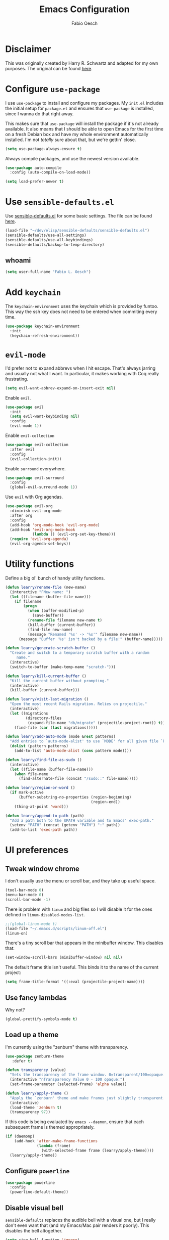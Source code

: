 #+TITLE: Emacs Configuration
#+AUTHOR: Fabio Oesch
#+OPTIONS: toc:nil num:nil

* Disclaimer

  This was originally created by Harry R. Schwartz and adapted for my own
  purposes. The original can be found [[https://github.com/hrs/dotfiles][here]].

* Configure =use-package=

  I use =use-package= to install and configure my packages. My =init.el=
  includes the initial setup for =package.el= and ensures that =use-package= is
  installed, since I wanna do that right away.

  This makes sure that =use-package= will install the package if it's not
  already available. It also means that I should be able to open Emacs for the
  first time on a fresh Debian box and have my whole environment automatically
  installed. I'm not /totally/ sure about that, but we're gettin' close.

  #+BEGIN_SRC emacs-lisp
    (setq use-package-always-ensure t)
  #+END_SRC

  Always compile packages, and use the newest version available.

  #+BEGIN_SRC emacs-lisp
    (use-package auto-compile
      :config (auto-compile-on-load-mode))

    (setq load-prefer-newer t)
  #+END_SRC

* Use =sensible-defaults.el=

  Use [[https://github.com/hrs/sensible-defaults.el][sensible-defaults.el]] for some basic settings. The file can be found [[file:~/dev/elisp/sensible-defaults/sensible-defaults.el][here]].

  #+BEGIN_SRC emacs-lisp
    (load-file "~/dev/elisp/sensible-defaults/sensible-defaults.el")
    (sensible-defaults/use-all-settings)
    (sensible-defaults/use-all-keybindings)
    (sensible-defaults/backup-to-temp-directory)
  #+END_SRC

** whoami

   #+BEGIN_SRC emacs-lisp
     (setq user-full-name "Fabio L. Oesch")
   #+END_SRC

* Add =keychain=

  The =keychain-environment= uses the keychain which is provided by funtoo. This
  way the ssh key does not need to be entered when commiting every time.

  #+BEGIN_SRC emacs-lisp
  (use-package keychain-environment
    :init
    (keychain-refresh-environment))
  #+END_SRC

* =evil-mode=

  I'd prefer not to expand abbrevs when I hit escape. That's always jarring and
  usually not what I want. In particular, it makes working with Coq really
  frustrating.

  #+BEGIN_SRC emacs-lisp
    (setq evil-want-abbrev-expand-on-insert-exit nil)
  #+END_SRC

  Enable =evil=.

  #+BEGIN_SRC emacs-lisp
    (use-package evil
      :init
      (setq evil-want-keybinding nil)
      :config
      (evil-mode 1))
  #+END_SRC

  Enable =evil-collection=

  #+BEGIN_SRC emacs-lisp
    (use-package evil-collection
      :after evil
      :config
      (evil-collection-init))
  #+END_SRC

  Enable =surround= everywhere.

  #+BEGIN_SRC emacs-lisp
    (use-package evil-surround
      :config
      (global-evil-surround-mode 1))
  #+END_SRC

  Use =evil= with Org agendas.

  #+BEGIN_SRC emacs-lisp
    (use-package evil-org
      :diminish evil-org-mode
      :after org
      :config
      (add-hook 'org-mode-hook 'evil-org-mode)
      (add-hook 'evil-org-mode-hook
                (lambda () (evil-org-set-key-theme)))
      (require 'evil-org-agenda)
      (evil-org-agenda-set-keys))
  #+END_SRC

* Utility functions

  Define a big ol' bunch of handy utility functions.

  #+BEGIN_SRC emacs-lisp
    (defun learry/rename-file (new-name)
      (interactive "FNew name: ")
      (let ((filename (buffer-file-name)))
        (if filename
            (progn
              (when (buffer-modified-p)
                (save-buffer))
              (rename-file filename new-name t)
              (kill-buffer (current-buffer))
              (find-file new-name)
              (message "Renamed '%s' -> '%s'" filename new-name))
          (message "Buffer '%s' isn't backed by a file!" (buffer-name)))))

    (defun learry/generate-scratch-buffer ()
      "Create and switch to a temporary scratch buffer with a random
         name."
      (interactive)
      (switch-to-buffer (make-temp-name "scratch-")))

    (defun learry/kill-current-buffer ()
      "Kill the current buffer without prompting."
      (interactive)
      (kill-buffer (current-buffer)))

    (defun learry/visit-last-migration ()
      "Open the most recent Rails migration. Relies on projectile."
      (interactive)
      (let ((migrations
             (directory-files
              (expand-file-name "db/migrate" (projectile-project-root)) t)))
        (find-file (car (last migrations)))))

    (defun learry/add-auto-mode (mode &rest patterns)
      "Add entries to `auto-mode-alist' to use `MODE' for all given file `PATTERNS'."
      (dolist (pattern patterns)
        (add-to-list 'auto-mode-alist (cons pattern mode))))

    (defun learry/find-file-as-sudo ()
      (interactive)
      (let ((file-name (buffer-file-name)))
        (when file-name
          (find-alternate-file (concat "/sudo::" file-name)))))

    (defun learry/region-or-word ()
      (if mark-active
          (buffer-substring-no-properties (region-beginning)
                                          (region-end))
        (thing-at-point 'word)))

    (defun learry/append-to-path (path)
      "Add a path both to the $PATH variable and to Emacs' exec-path."
      (setenv "PATH" (concat (getenv "PATH") ":" path))
      (add-to-list 'exec-path path))
  #+END_SRC

* UI preferences
** Tweak window chrome

   I don't usually use the menu or scroll bar, and they take up useful space.

   #+BEGIN_SRC emacs-lisp
     (tool-bar-mode 0)
     (menu-bar-mode 0)
     (scroll-bar-mode -1)
   #+END_SRC

   There is problem with =linum= and big files so I will disable it for the ones defined in
   =linum-disabled-modes-list=.

   #+BEGIN_SRC emacs-lisp
     ;;(global-linum-mode t)
     (load-file "~/.emacs.d/scripts/linum-off.el")
     (linum-on)
   #+END_SRC

   There's a tiny scroll bar that appears in the minibuffer window. This disables
   that:

   #+BEGIN_SRC emacs-lisp
     (set-window-scroll-bars (minibuffer-window) nil nil)
   #+END_SRC

   The default frame title isn't useful. This binds it to the name of the current
   project:

   #+BEGIN_SRC emacs-lisp
     (setq frame-title-format '((:eval (projectile-project-name))))
   #+END_SRC

** Use fancy lambdas

   Why not?

   #+BEGIN_SRC emacs-lisp
     (global-prettify-symbols-mode t)
   #+END_SRC

** Load up a theme

   I'm currently using the "zenburn" theme with transparency.

   #+BEGIN_SRC emacs-lisp
     (use-package zenburn-theme
        :defer t)

     (defun transparency (value)
       "Sets the transparency of the frame window. 0=transparent/100=opaque."
       (interactive "nTransparency Value 0 - 100 opaque:")
       (set-frame-parameter (selected-frame) 'alpha value))

     (defun learry/apply-theme ()
       "Apply the `zenburn' theme and make frames just slightly transparent."
       (interactive)
       (load-theme 'zenburn t)
       (transparency 97))
   #+END_SRC

   If this code is being evaluated by =emacs --daemon=, ensure that each subsequent
   frame is themed appropriately.

   #+BEGIN_SRC emacs-lisp
     (if (daemonp)
         (add-hook 'after-make-frame-functions
                   (lambda (frame)
                     (with-selected-frame frame (learry/apply-theme))))
       (learry/apply-theme))
   #+END_SRC

** Configure =powerline=

   #+BEGIN_SRC emacs-lisp
     (use-package powerline
       :config
       (powerline-default-theme))
   #+end_SRC

** Disable visual bell

   =sensible-defaults= replaces the audible bell with a visual one, but I really
   don't even want that (and my Emacs/Mac pair renders it poorly). This disables
   the bell altogether.

   #+BEGIN_SRC emacs-lisp
     (setq ring-bell-function 'ignore)
   #+END_SRC

** Scroll conservatively

   When point goes outside the window, Emacs usually recenters the buffer point.
   I'm not crazy about that. This changes scrolling behavior to only scroll as far
   as point goes.

   #+BEGIN_SRC emacs-lisp
     (setq scroll-conservatively 100)
   #+END_SRC

** Set default font and configure font resizing

   I'm partial to Inconsolata.

   The standard =text-scale-= functions just resize the text in the current buffer;
   I'd generally like to resize the text in /every/ buffer, and I usually want to
   change the size of the modeline, too (this is especially helpful when
   presenting). These functions and bindings let me resize everything all together!

   Note that this overrides the default font-related keybindings from
   =sensible-defaults=.

   #+BEGIN_SRC emacs-lisp
     (setq learry/default-font "Inconsolata for Powerline")
     (setq learry/default-font-size 12)
     (setq learry/current-font-size learry/default-font-size)

     (setq learry/font-change-increment 1.1)

     (defun learry/font-code ()
       "Return a string representing the current font (like \"Inconsolata-14\")."
       (concat learry/default-font "-" (number-to-string learry/current-font-size)))

     (defun learry/set-font-size ()
       "Set the font to `learry/default-font' at `learry/current-font-size'.
     Set that for the current frame, and also make it the default for
     other, future frames."
       (let ((font-code (learry/font-code)))
         (add-to-list 'default-frame-alist (cons 'font font-code))
         (set-frame-font font-code)))

     (defun learry/reset-font-size ()
       "Change font size back to `learry/default-font-size'."
       (interactive)
       (setq learry/current-font-size learry/default-font-size)
       (learry/set-font-size))

     (defun learry/increase-font-size ()
       "Increase current font size by a factor of `learry/font-change-increment'."
       (interactive)
       (setq learry/current-font-size
             (ceiling (* learry/current-font-size learry/font-change-increment)))
       (learry/set-font-size))

     (defun learry/decrease-font-size ()
       "Decrease current font size by a factor of `learry/font-change-increment', down to a minimum size of 1."
       (interactive)
       (setq learry/current-font-size
             (max 1
                  (floor (/ learry/current-font-size learry/font-change-increment))))
       (learry/set-font-size))

     (define-key global-map (kbd "C-)") 'learry/reset-font-size)
     (define-key global-map (kbd "C-+") 'learry/increase-font-size)
     (define-key global-map (kbd "C--") 'learry/decrease-font-size)

     (learry/reset-font-size)
   #+END_SRC

** Highlight the current line

   =global-hl-line-mode= softly highlights the background color of the line
   containing point. It makes it a bit easier to find point, and it's useful when
   pairing or presenting code.

   #+BEGIN_SRC emacs-lisp
     (global-hl-line-mode)
   #+END_SRC

** Diminish unnecessary modes

   #+BEGIN_SRC emacs-lisp
     (use-package diminish)
   #+END_SRC

   Highlight uncommitted changes

   Use the =diff-hl= package to highlight changed-and-uncommitted lines when
   programming.

   #+BEGIN_SRC emacs-lisp
     (use-package diff-hl
       :config
       (add-hook 'prog-mode-hook 'turn-on-diff-hl-mode)
       (add-hook 'vc-dir-mode-hook 'turn-on-diff-hl-mode))
   #+END_SRC

** Setup splash screen

   The default splash screen is not very useful so it is replaced.

   #+BEGIN_SRC emacs-lisp
     (use-package dashboard
       :ensure t
       :config
       (dashboard-setup-startup-hook))
   #+END_SRC

* Project management

  I use a few packages in virtually every programming or writing environment to
  manage the project, handle auto-completion, search for terms, and deal with
  version control. That's all in here.

** =ag=

   Set up =ag= for displaying search results.

   #+BEGIN_SRC emacs-lisp
     (use-package ag)
   #+END_SRC

** =company=
   Use =company-mode= everywhere.

   #+BEGIN_SRC emacs-lisp
     (use-package company
       :defer t
       :init (global-company-mode)
       :diminish company-mode)
     (add-hook 'after-init-hook 'global-company-mode)
   #+END_SRC

   Set default backends for company

   #+BEGIN_SRC emacs-lisp
     (setq company-backends
           '((company-files          ; files & directory
              company-keywords       ; keywords
              company-capf           ; `completion-at-point-functions'
              company-yasnippet
              )
             (company-abbrev company-dabbrev)
             ))
   #+END_SRC

   Use =M-/= for completion.

   #+BEGIN_SRC emacs-lisp
     (global-set-key (kbd "M-/") 'company-complete-common)
   #+END_SRC

** =dump-jump=

   The =dumb-jump= package works well enough in a [[https://github.com/jacktasia/dumb-jump#supported-languages][ton of environments]], and it
   doesn't require any additional setup. I've bound its most useful command to
   =M-.=.

   #+BEGIN_SRC emacs-lisp
     (use-package dumb-jump
       :config
       (define-key evil-normal-state-map (kbd "M-.") 'dumb-jump-go)
       (setq dumb-jump-selector 'ivy))
   #+END_SRC

** =flycheck=

   #+BEGIN_SRC emacs-lisp
     (use-package flycheck
       :diminish flycheck-mode)
   #+END_SRC

Add =flycheck= help to write better English. The website can be found [[https://www.macs.hw.ac.uk/~rs46/posts/2018-12-29-textlint-flycheck.html][here]].
The steps are as follows:
  1. Install npx
  #+BEGIN_SRC bash :eval no
   sudo npm install -g npx
  #+END_SRC
  2. Install the rest of the =npm= dependencies
  #+BEGIN_SRC bash :eval no
    npm install textlint write-good textlint-plugin-latex textlint-rule-write-good
    textlint-rule-no-start-duplicated-conjunction textlint-rule-max-comma
    textlint-rule-terminology textlint-rule-period-in-list-item
    textlint-rule-unexpanded-acronym textlint-rule-abbr-within-parentheses
    textlint-rule-alex textlint-rule-common-misspellings
    textlint-rule-en-max-word-count textlint-rule-diacritics
    textlint-rule-stop-words
  #+END_SRC
  3. Test if it works, create a file with a mistake
  #+BEGIN_SRC bash
    echo "Mistakes were made" > file.txt
  #+END_SRC
  4. With the following command a warning should be output
  #+BEGIN_SRC bash
    npx textlint --rule write-good --rule no-start-duplicated-conjunction --rule
    max-comma --rule terminology --rule period-in-list-item --rule
    period-in-list-item --rule unexpanded-acronym --rule abbr-within-parentheses
    --rule alex --rule common-misspellings --rule en-max-word-count --rule
    diacritics --rule stop-words file.txt
  #+END_SRC
  5. Then the below code can be inserted in =.emacs.d= config file and if
     =flycheck= has to be installed though.

I should be able to add rules to it. The config path is not correct so far but
because no textlintrc is even available this should not be such a problem. For
more info go [[https://github.com/textlint/textlint][here]].

   #+BEGIN_SRC emacs-lisp
    (flycheck-define-checker textlint
    "A linter for textlint."
    :command ("npx" "textlint"
                "--config" "/home/rob/.emacs.d/.textlintrc"
                "--format" "unix"
                "--rule" "write-good"
                "--rule" "no-start-duplicated-conjunction"
                "--rule" "max-comma"
                "--rule" "terminology"
                "--rule" "period-in-list-item"
                "--rule" "abbr-within-parentheses"
                "--rule" "alex"
                "--rule" "common-misspellings"
                "--rule" "en-max-word-count"
                "--rule" "diacritics"
                "--rule" "stop-words"
                "--plugin"
                (eval
                (if (derived-mode-p 'tex-mode)
                    "latex"
                "@textlint/text"))
                source-inplace)
    :error-patterns
    ((warning line-start (file-name) ":" line ":" column ": "
                (message (one-or-more not-newline)
                        (zero-or-more "\n" (any " ") (one-or-more not-newline)))
                line-end))
    :modes (text-mode latex-mode org-mode markdown-mode))
    (add-to-list 'flycheck-checkers 'textlint)
   #+END_SRC

** =magit=

   I use =magit= to handle version control. It's lovely, but I tweak a few things:

   - I bring up the status menu with =C-x g=.
   - Use =evil= keybindings with =magit=.
   - The default behavior of =magit= is to ask before pushing. I haven't had any
     problems with accidentally pushing, so I'd rather not confirm that every time.
   - Per [[http://tbaggery.com/2008/04/19/a-note-about-git-commit-messages.html][tpope's suggestions]], highlight commit text in the summary line that goes
     beyond 50 characters.
   - On the command line I'll generally push a new branch with a plain old =git
     push=, which automatically creates a tracking branch on (usually) =origin=.
     Magit, by default, wants me to manually specify an upstream branch. This binds
     =P P= to =magit-push-implicitly=, which is just a wrapper around =git push
     -v=. Convenient!
   - I'd like to start in the insert state when writing a commit message.

   #+BEGIN_SRC emacs-lisp
     (use-package magit
       :bind
       ("C-x g" . magit-status)
       :config
       (use-package with-editor)
       (use-package evil-magit)
       (setq magit-push-always-verify nil)
       (setq git-commit-summary-max-length 50))
   #+END_SRC

   I've been playing around with the newly-released =forge= for managing GitHub PRs
   and issues. Seems slick so far.

   #+BEGIN_SRC emacs-lisp
     ;;  (use-package ghub)
     ;;  (use-package forge)
   #+END_SRC

** =projectile=

   Projectile's default binding of =projectile-ag= to =C-c p s s= is clunky enough
   that I rarely use it (and forget it when I need it). This binds it to the
   easier-to-type =C-c v= to useful searches.

   Bind =C-p= to fuzzy-finding files in the current project. We also need to
   explicitly set that in a few other modes.

   I use =ivy= as my completion system.

   When I visit a project with =projectile-switch-project=, the default action is
   to search for a file in that project. I'd rather just open up the top-level
   directory of the project in =dired= and find (or create) new files from there.

   I'd like to /always/ be able to recursively fuzzy-search for files, not just
   when I'm in a Projectile-defined project. I use the current directory as a
   project root (if I'm not in a "real" project).

   #+BEGIN_SRC emacs-lisp
     (use-package projectile
       :diminish projectile-mode
       :bind
       ("C-c v" . 'projectile-ag)

       :config
       (define-key evil-normal-state-map (kbd "C-p") 'projectile-find-file)
       (evil-define-key 'motion ag-mode-map (kbd "C-p") 'projectile-find-file)
       (evil-define-key 'motion rspec-mode-map (kbd "C-p") 'projectile-find-file)

       (setq projectile-completion-system 'ivy)
       (setq projectile-switch-project-action 'projectile-dired)
       (setq projectile-require-project-root nil))
   #+END_SRC

** =undo-tree=

   I like tree-based undo management. I only rarely need it, but when I do, oh boy.

   #+BEGIN_SRC emacs-lisp
     (use-package undo-tree
       :diminish undo-tree-mode)
   #+END_SRC

* Programming environments

  I like shallow indentation, but tabs are displayed as 8 characters by default.
  This reduces that.

  #+BEGIN_SRC emacs-lisp
    (setq-default tab-width 2)
  #+END_SRC

  Treating terms in CamelCase symbols as separate words makes editing a little
  easier for me, so I like to use =subword-mode= everywhere.

  #+BEGIN_SRC emacs-lisp
    (use-package subword
      :diminish subword-mode
      :config (global-subword-mode 1))
  #+END_SRC

  Compilation output goes to the =*compilation*= buffer. I rarely have that window
  selected, so the compilation output disappears past the bottom of the window.
  This automatically scrolls the compilation window so I can always see the
  output.

  #+BEGIN_SRC emacs-lisp
    ;;  (setq compilation-scroll-output t)
  #+END_SRC

** Coq

   I use =company-coq-mode=, which really helps make Proof General a more useful IDE.

   #+BEGIN_SRC emacs-lisp
     (use-package company-coq
       :defer t)
   #+END_SRC

   I bind the right and left arrow keys to evaluating and retracting the next and
   previous statements. This is more convenient than the default bindings of =C-c
   C-n= and =C-c C-u=.

   I also like to disable =abbrev-mode=; it has a ton of abbreviations for Coq, but
   they've always been unpleasant surprises for me.

   #+BEGIN_SRC emacs-lisp
     (add-hook 'coq-mode-hook
               (lambda ()
                 (company-coq-mode)
                 (evil-define-key 'normal coq-mode-map (kbd "<down>") 'proof-assert-next-command-interactive)
                 (evil-define-key 'normal coq-mode-map (kbd "<up>") 'proof-undo-last-successful-command)
                 (evil-define-key 'normal coq-mode-map (kbd "<return>") 'company-coq-proof-goto-point)
                 (abbrev-mode 0)))
   #+END_SRC

   The default Proof General layout stacks the code, goal, and response buffers on
   top of each other. I like to keep my code on one side and my goal and response
   buffers on the other.

   #+BEGIN_SRC emacs-lisp
     (setq proof-three-window-mode-policy 'hybrid)
   #+END_SRC

   Don't move point when asserting and undoing proof commands.

   #+BEGIN_SRC emacs-lisp
     (setq proof-follow-mode 'ignore)
   #+END_SRC

   The Proof General splash screen's pretty cute, but I don't need to see it every
   time.

   #+BEGIN_SRC emacs-lisp
     (setq proof-splash-enable nil)
   #+END_SRC

   Proof General usually evaluates each comment individually. In literate programs,
   this can result in evaluating a /ton/ of comments. This evaluates a series of
   consecutive comments as a single comment.

   #+BEGIN_SRC emacs-lisp
     (setq proof-script-fly-past-comments t)
   #+END_SRC

** CSS, Sass and Less

   Indent by 2 spaces.

   #+BEGIN_SRC emacs-lisp
     (use-package css-mode
       :config
       (setq css-indent-offset 2))
   #+END_SRC

   Don't compile the current SCSS file every time I save.

   #+BEGIN_SRC emacs-lisp
     (use-package scss-mode
       :config
       (setq scss-compile-at-save nil))
   #+END_SRC

   Install Less.

   #+BEGIN_SRC emacs-lisp
     (use-package less-css-mode)
   #+END_SRC

** Golang

   Install =go-mode= and related packages:

   #+BEGIN_SRC emacs-lisp
     (use-package go-mode)
     (use-package go-errcheck)
     (use-package company-go)
     (use-package go-eldoc)
   #+END_SRC

   Define my =$GOPATH= and tell Emacs where to find the Go binaries.

   #+BEGIN_SRC emacs-lisp
     (setenv "GOPATH" "/home/olearry/dev/Go")
     (learry/append-to-path (concat (getenv "GOPATH") "/bin"))
   #+END_SRC

   Run =goimports= on every file when saving, which formats the file and
   automatically updates the list of imports. This requires that the =goimports=
   binary be installed.

   #+BEGIN_SRC emacs-lisp
     (setq gofmt-command "goimports")
     (add-hook 'before-save-hook 'gofmt-before-save)
   #+END_SRC

   When I open a Go file,

   - Start up =company-mode= with the Go backend. This requires that the =gocode=
     binary is installed,
   - Redefine the default =compile= command to something Go-specific, and
   - Enable =flycheck=.

   #+BEGIN_SRC emacs-lisp
     (add-hook 'go-mode-hook
               (lambda ()
                 (company-mode)
                 (go-eldoc-setup)
                 (set (make-local-variable 'company-backends) '(company-go))
                 (if (not (string-match "go" compile-command))
                     (set (make-local-variable 'compile-command)
                          "go build -v && go test -v && go vet"))
                 (flycheck-mode)))
   #+END_SRC


** Haml and Slim

   Install the Haml and Slim packages.

   #+BEGIN_SRC emacs-lisp
     (use-package haml-mode)
     (use-package slim-mode)
   #+END_SRC

   If I'm editing Haml or Slim templates I'm probably in a Rails project. In that
   case, I'd like to still be able to run my tests from the appropriate buffers.

   #+BEGIN_SRC emacs-lisp
     (add-hook 'slim-mode-hook 'rspec-mode)
     (add-hook 'haml-mode-hook 'rspec-mode)
   #+END_SRC

** Haskell

   Install the =haskell-mode=

   #+BEGIN_SRC emacs-lisp
     (use-package haskell-mode
       :diminish haskell-doc-mode
       :diminish haskell-indent-mode
       :bind (:map haskell-mode-map
                   ("M-g i" . haskell-navigate-imports)
                   ("M-g M-i" . haskell-navigate-imports)))
   #+END_SRC

   Company for ghc

   #+BEGIN_SRC emacs-lisp
     (use-package company-ghc
       :after company
       :config (add-to-list 'company-backends 'company-ghc))
   #+END_SRC

   Random snippet I copied from [[https://github.com/cydparser/demo-emacs-haskell][cydparser]].

   #+BEGIN_SRC emacs-lisp
     (use-package haskell-snippets
       :defer t)

     (use-package hlint-refactor
       :defer t
       :diminish ""
       :init (add-hook 'haskell-mode-hook #'hlint-refactor-mode))

     (use-package intero
     :defer t
     :diminish " λ"
     :bind (:map intero-mode-map
                 ("M-." . init-intero-goto-definition))
     :init
     (progn
       (defun init-intero ()
         "Enable Intero unless visiting a cached dependency."
         (if (and buffer-file-name
                  (string-match ".+/\\.\\(stack\\|stack-work\\)/.+" buffer-file-name))
             (progn
               (eldoc-mode -1)
               (flycheck-mode -1))
           (intero-mode)
           (set (make-local-variable 'projectile-tags-command) "codex update")))

       (add-hook 'haskell-mode-hook #'init-intero))
     :config
     (progn
       (defun init-intero-goto-definition ()
         "Jump to the definition of the thing at point using Intero or etags."
         (interactive)
         (or (intero-goto-definition)
             (find-tag (find-tag-default))))

       (flycheck-add-next-checker 'intero '(warning . haskell-hlint))))
   #+END_SRC

   Install =ghc-mod= but it needs to be loaded after =haskell-mode=. Doesn't
   work at the moment because =ghc-mod= is not compatible with the current =ghc= version.

   #+BEGIN_SRC emacs-lisp
     ;(use-package ghc
     ;  :config
     ;  (autoload 'ghc-init "ghc" nil t)
     ;  (autoload 'ghc-debug "ghc" nil t))
   #+END_SRC

     Enable =haskell-doc-mode=, which displays the type signature of a function, and
     use smart indentation.

   #+BEGIN_SRC emacs-lisp
       (add-hook 'haskell-mode-hook
                 (lambda ()
                   (haskell-doc-mode)
                   (turn-on-haskell-indent)
                   (ghc-init)))
   #+END_SRC

   #+BEGIN_SRC emacs-lisp
     (learry/append-to-path "~/.cabal/bin")
   #+END_SRC

** Javascript and CoffeeScript

   Install =coffee-mode= from editing CoffeeScript code.

   #+BEGIN_SRC emacs-lisp
     (use-package coffee-mode)
   #+END_SRC

   Indent everything by 2 spaces.

   #+BEGIN_SRC emacs-lisp
     (setq js-indent-level 2)

     (add-hook 'coffee-mode-hook
               (lambda ()
                 (yas-minor-mode 1)
                 (setq coffee-tab-width 2)))
   #+END_SRC

** LaTeX

   Making sure that the LaTeX is installed and makes sure that auctex is there as well. There's a bind with F12 to correct
   the last word that is not correctly spelled.

   #+BEGIN_SRC emacs-lisp
     (use-package tex
       :defer t
       :ensure auctex
       :bind
       ([f12] . flyspell-auto-correct-previous-word))
   #+END_SRC

   Add flyspell mode to latex and reftex

   #+BEGIN_SRC emacs-lisp
     (setq-default TeX-master nil)
     (add-hook 'LaTeX-mode-hook 'flyspell-mode)
     (add-hook 'LaTeX-mode-hook 'turn-on-reftex)
     (setq reftex-plug-into-AUCTeX t)
   #+END_SRC

   Automatically parse the file after loading it as well as save it automatically.

   #+BEGIN_SRC emacs-lisp
     (setq TeX-auto-save t)
     (setq TeX-parse-self t)
   #+END_SRC

   Always use =pdflatex= when compiling LaTeX documents. I don't really have any
   use for DVIs.

   #+BEGIN_SRC emacs-lisp
     (setq TeX-PDF-mode t)
   #+END_SRC

   Open compiled PDFs in =evince= instead of in the editor.

   #+BEGIN_SRC emacs-lisp
     (add-hook 'org-mode-hook
               '(lambda ()
                  (delete '("\\.pdf\\'" . default) org-file-apps)
                  (add-to-list 'org-file-apps '("\\.pdf\\'" . "evince %s"))))
   #+END_SRC

   Enable a minor mode for dealing with math (it adds a few useful keybindings),
   and always treat the current file as the "main" file. That's intentional, since
   I'm usually actually in an org document.

   #+BEGIN_SRC emacs-lisp
     (add-hook 'LaTeX-mode-hook
               (lambda ()
                 (LaTeX-math-mode)
                 (setq TeX-master t)))
   #+END_SRC

** Lisps

   I like to use =paredit= in Lisp modes to balance parentheses (and more!).

   #+BEGIN_SRC emacs-lisp
     (use-package paredit
       :diminish "π")
   #+END_SRC

   =rainbow-delimiters= is convenient for coloring matching parentheses.

   #+BEGIN_SRC emacs-lisp
     (use-package rainbow-delimiters)
   #+END_SRC

   All the lisps have some shared features, so we want to do the same things for
   all of them. That includes using =paredit=, =rainbow-delimiters=, and
   highlighting the whole expression when point is on a parenthesis.

   #+BEGIN_SRC emacs-lisp
     (setq lispy-mode-hooks
           '(clojure-mode-hook
             emacs-lisp-mode-hook
             lisp-mode-hook
             scheme-mode-hook))

     (dolist (hook lispy-mode-hooks)
       (add-hook hook (lambda ()
                        (setq show-paren-style 'expression)
                        (paredit-mode)
                        (rainbow-delimiters-mode))))
   #+END_SRC

   If I'm writing in Emacs lisp I'd like to use =eldoc-mode= to display
   documentation.

   #+BEGIN_SRC emacs-lisp
     (use-package eldoc
       :diminish eldoc-mode
       :config
       (add-hook 'emacs-lisp-mode-hook 'eldoc-mode))
   #+END_SRC

   I also like using =flycheck-package= to ensure that my Elisp packages are
   correctly formatted.

   #+BEGIN_SRC emacs-lisp
     (use-package flycheck-package)

     (eval-after-load 'flycheck
       '(flycheck-package-setup))
   #+END_SRC

** Python

   #+BEGIN_SRC emacs-lisp
     (use-package python-mode
       :diminish (python-mode . "Py"))
   #+END_SRC

   Add =~/.local/bin= to load path. That's where =virtualenv= is installed, and
   we'll need that for =jedi=.

   #+BEGIN_SRC emacs-lisp
     (learry/append-to-path "~/.local/bin")
   #+END_SRC

   Enable =elpy=. This provides automatic indentation, auto-completion, syntax
   checking, etc.

   #+BEGIN_SRC emacs-lisp
     (use-package elpy)
     (elpy-enable)
   #+END_SRC

   Use =flycheck= for syntax checking:

   #+BEGIN_SRC emacs-lisp
     (add-hook 'elpy-mode-hook 'flycheck-mode)
   #+END_SRC

   Format code according to PEP8 on save:

   #+BEGIN_SRC emacs-lisp
     (use-package py-autopep8)
     (require 'py-autopep8)
     (add-hook 'elpy-mode-hook 'py-autopep8-enable-on-save)
   #+END_SRC

   Configure Jedi along with the associated =company= mode:

   #+BEGIN_SRC emacs-lisp
     (use-package company-jedi)
     (add-to-list 'company-backends 'company-jedi)

     (add-hook 'python-mode-hook 'jedi:setup)
     (setq jedi:complete-on-dot t)
   #+END_SRC

** Ruby and RSpec

   I use =chruby= to switch between versions of Ruby. This sets a default version
   to use within Emacs (for things like =xmp= or =rspec=).

   #+BEGIN_SRC emacs-lisp
     (setq learry/ruby-version "2.5.3")

     (use-package chruby
       :config
       (chruby learry/ruby-version))
   #+END_SRC

   Ruby executables are installed in =~/.gem/ruby/<version>/bin=. This ensures that
   that's included in the path. In particular, we want that directory to be
   included because it contains the =xmpfilter= executable, which is used below.

   #+BEGIN_SRC emacs-lisp
     (learry/append-to-path (format "~/.gem/ruby/%s/bin" learry/ruby-version))
   #+END_SRC

   Running tests from within Emacs is awfully convenient.

   #+BEGIN_SRC emacs-lisp
     ;;  (use-package rspec-mode)
   #+END_SRC

   =rcodetools= provides =xmp=, which lets me evaluate a Ruby buffer and display
   the results in "magic" (=# =>=) comments.

   I disable warnings when running code through =xmp= because I disagree with a few
   of them (complaining about private =attr_reader=, especially) and they gunk up
   my buffer.

   #+BEGIN_SRC emacs-lisp
     ;;  (setq xmpfilter-command-name
     ;;        "ruby -S xmpfilter --no-warnings --dev --fork --detect-rbtest")
     ;;  (require 'rcodetools)
   #+END_SRC

   I like running Rubocop through Flycheck, but it also invokes Reek, which I've
   found to be more of a nuisance than a help. This disables the =ruby-reek=
   checker:

   #+BEGIN_SRC emacs-lisp
     ;;  (setq-default flycheck-disabled-checkers '(ruby-reek))
   #+END_SRC

   When assigning the result of a conditional, I like to align the expression to
   match the beginning of the statement instead of indenting it all the way to the
   =if=.

   #+BEGIN_SRC emacs-lisp
     ;;  (setq ruby-align-to-stmt-keywords '(def if))
   #+END_SRC

   Ruby method comments are often formatted with Yard.

   #+BEGIN_SRC emacs-lisp
     (use-package yard-mode
       :diminish yard-mode)
   #+END_SRC

   Insert =end= keywords automatically when I start to define a method, class,
   module, or block.

   #+BEGIN_SRC emacs-lisp
     (use-package ruby-end
       :diminish ruby-end-mode)
   #+END_SRC

   Install and enable =projectile-rails= mode in all Rail-related buffers.

   #+BEGIN_SRC emacs-lisp
     (use-package projectile-rails
       :config
       (projectile-rails-global-mode))
   #+END_SRC

   There are a bunch of things I'd like to do when I open a Ruby buffer:

   - I don't want to insert an encoding comment.
   - I want to enable =yas=, =rspec=, =yard=, =flycheck=, and =projectile-rails=.
   - I'd like my RSpec tests to be run in a random order, and I'd like the output
     to be colored.
   - Chruby should automatically determine the correct version for me.
   - =C-c C-c= should run =xmp=, to do that nifty "eval into comments" trick.

   #+BEGIN_SRC emacs-lisp
     (add-hook 'ruby-mode-hook
               (lambda ()
                 (setq ruby-insert-encoding-magic-comment nil)
                 (yas-minor-mode)
                 (rspec-mode)
                 (yard-mode)
                 (flycheck-mode)
                 (local-set-key "\r" 'newline-and-indent)
                 (setq rspec-command-options "--color --order random")
                 (chruby-use-corresponding)
                 (define-key ruby-mode-map (kbd "C-c C-c") 'xmp)))
   #+END_SRC

   I associate =ruby-mode= with Gemfiles, gemspecs, Rakefiles, and Vagrantfiles.

   #+BEGIN_SRC emacs-lisp
     (learry/add-auto-mode
      'ruby-mode
      "\\Gemfile$"
      "\\.rake$"
      "\\.gemspec$"
      "\\Guardfile$"
      "\\Rakefile$"
      "\\Vagrantfile$"
      "\\Vagrantfile.local$")
   #+END_SRC

   When running RSpec tests I'd like to scroll to the first error.

   #+BEGIN_SRC emacs-lisp
     (add-hook 'rspec-compilation-mode-hook
               (lambda ()
                 (make-local-variable 'compilation-scroll-output)
                 (setq compilation-scroll-output 'first-error)))
   #+END_SRC

** =sh=

   Indent with 2 spaces.

   #+BEGIN_SRC emacs-lisp
     (add-hook 'sh-mode-hook
               (lambda ()
                 (setq sh-basic-offset 2
                       sh-indentation 2)))
   #+END_SRC

** Scala

   Ensure that =scala-mode= and =sbt-mode= are installed.

   #+BEGIN_SRC emacs-lisp
     (use-package scala-mode
       :interpreter
       ("scala" . scala-mode))
     (use-package sbt-mode)
   #+END_SRC

   Don't show the startup message with launching ENSIME:

   #+BEGIN_SRC emacs-lisp
     (setq ensime-startup-notification nil)
   #+END_SRC

   Bind a few keys to common operations:

   #+BEGIN_SRC emacs-lisp
     (evil-define-key 'normal ensime-mode-map (kbd "C-t") 'ensime-type-at-point)
     (evil-define-key 'normal ensime-mode-map (kbd "M-.") 'ensime-edit-definition)
   #+END_SRC

** =web-mode=

   #+BEGIN_SRC emacs-lisp
     (use-package web-mode)
   #+END_SRC

   If I'm in =web-mode=, I'd like to:

   - Color color-related words with =rainbow-mode=.
   - Still be able to run RSpec tests from =web-mode= buffers.
   - Indent everything with 2 spaces.

   #+BEGIN_SRC emacs-lisp
     (add-hook 'web-mode-hook
               (lambda ()
                 (rainbow-mode)
                 (rspec-mode)
                 (setq web-mode-markup-indent-offset 2)))
   #+END_SRC

   Use =web-mode= with embedded Ruby files, regular HTML, and PHP.

   #+BEGIN_SRC emacs-lisp
     (learry/add-auto-mode
      'web-mode
      "\\.erb$"
      "\\.html$"
      "\\.php$"
      "\\.rhtml$")
   #+END_SRC

** YAML

   #+BEGIN_SRC emacs-lisp
     (use-package yaml-mode)
   #+END_SRC

   If I'm editing YAML I'm usually in a Rails project. I'd like to be able to run
   the tests from any buffer.

   #+BEGIN_SRC emacs-lisp
     (add-hook 'yaml-mode-hook 'rspec-mode)
   #+END_SRC

** Terminal

   I use =multi-term= to manage my shell sessions. It's bound to =C-c t=.

   #+BEGIN_SRC emacs-lisp
     (use-package multi-term)
     (global-set-key (kbd "C-c t") 'multi-term)
   #+END_SRC

   Use a login shell:

   #+BEGIN_SRC emacs-lisp
     (setq multi-term-program-switches "--login")
   #+END_SRC

   I'd rather not use Evil in the terminal. It's not especially useful (I don't use
   vi bindings in xterm) and it shadows useful keybindings (=C-d= for EOF, for
   example).

   #+BEGIN_SRC emacs-lisp
     (evil-set-initial-state 'term-mode 'emacs)
   #+END_SRC

   I add a bunch of hooks to =term-mode=:

   - I'd like links (URLs, etc) to be clickable.
   - Yanking in =term-mode= doesn't quite work. The text from the paste appears in
     the buffer but isn't sent to the shell process. This correctly binds =C-y= and
     middle-click to yank the way we'd expect.
   - I bind =M-o= to quickly change windows. I'd like that in terminals, too.
   - I don't want to perform =yasnippet= expansion when tab-completing.

   #+BEGIN_SRC emacs-lisp
     (defun learry/term-paste (&optional string)
       (interactive)
       (process-send-string
        (get-buffer-process (current-buffer))
        (if string string (current-kill 0))))

     (add-hook 'term-mode-hook
               (lambda ()
                 (goto-address-mode)
                 (define-key term-raw-map (kbd "C-y") 'learry/term-paste)
                 (define-key term-raw-map (kbd "<mouse-2>") 'learry/term-paste)
                 (define-key term-raw-map (kbd "M-o") 'other-window)
                 (setq yas-dont-activate t)))
   #+END_SRC

* Publishing and task management with Org-mode

  #+BEGIN_SRC emacs-lisp
  (use-package org
    :diminish org-indent-mode)
#+END_SRC

** Display preferences

I like to see an outline of pretty bullets instead of a list of asterisks.

#+BEGIN_SRC emacs-lisp
  (use-package org-bullets
    :init
    (add-hook 'org-mode-hook 'org-bullets-mode))
#+END_SRC

I like seeing a little downward-pointing arrow instead of the usual ellipsis
(=...=) that org displays when there's stuff under a header.

#+BEGIN_SRC emacs-lisp
  (setq org-ellipsis "⤵")
#+END_SRC

Use syntax highlighting in source blocks while editing.

#+BEGIN_SRC emacs-lisp
  (setq org-src-fontify-natively t)
#+END_SRC

Make TAB act as if it were issued in a buffer of the language's major mode.

#+BEGIN_SRC emacs-lisp
  (setq org-src-tab-acts-natively t)
#+END_SRC

When editing a code snippet, use the current window rather than popping open a
new one (which shows the same information).

#+BEGIN_SRC emacs-lisp
  (setq org-src-window-setup 'current-window)
#+END_SRC

Quickly insert a block of elisp:

#+BEGIN_SRC emacs-lisp
  (add-to-list 'org-structure-template-alist
               '("el" "#+BEGIN_SRC emacs-lisp\n?\n#+END_SRC"))
#+END_SRC

** Task and org-capture management

For autocomplete with company we have to add =pcomplete-completion-at-point= to =completion-at-point-functions=

#+BEGIN_SRC emacs-lisp
  (defun add-completion-to-org-hook ()
    (add-hook 'completion-at-point-functions 'pcomplete-completions-at-point nil t))
  (add-hook 'org-mode-hook #'add-completion-to-org-hook)
#+END_SRC

Store my org files in =~/Documents/Dropbox/org=, maintain an inbox in Dropbox, define
the location of an index file (my main todo list), and archive finished tasks in
=~/Documents/Dropbox/org/archive.org=.

#+BEGIN_SRC emacs-lisp
  (setq org-directory "~/Documents/Dropbox/org")

  (defun org-file-path (filename)
    "Return the absolute address of an org file, given its relative name."
    (concat (file-name-as-directory org-directory) filename))

  (setq org-inbox-file "~/Documents/Dropbox/org/inbox.org")
  (setq org-index-file (org-file-path "index.org"))
  (setq org-archive-location
        (concat (org-file-path "archive.org") "::* From %s"))
#+END_SRC

I use [[http://agiletortoise.com/drafts/][Drafts]] to create new tasks, format them according to a template, and
append them to an "inbox.org" file in my Dropbox. This function lets me import
them easily from that inbox file to my index.

#+BEGIN_SRC emacs-lisp
  (defun learry/copy-tasks-from-inbox ()
    (when (file-exists-p org-inbox-file)
      (save-excursion
        (find-file org-index-file)
        (goto-char (point-max))
        (insert-file-contents org-inbox-file)
        (delete-file org-inbox-file))))
#+END_SRC

I store all my todos in =~/Documents/Dropbox/org/index.org=, so I'd like to derive my
agenda from there.

#+BEGIN_SRC emacs-lisp
  (setq org-agenda-files (list org-index-file))
#+END_SRC

Hitting =C-c C-x C-s= will mark a todo as done and move it to an appropriate
place in the archive.

#+BEGIN_SRC emacs-lisp
  (defun learry/mark-done-and-archive ()
    "Mark the state of an org-mode item as DONE and archive it."
    (interactive)
    (org-todo 'done)
    (org-archive-subtree))

  (define-key org-mode-map (kbd "C-c C-x C-s") 'learry/mark-done-and-archive)
#+END_SRC

Record the time that a todo was archived.

#+BEGIN_SRC emacs-lisp
  (setq org-log-done 'time)
#+END_SRC

*** Capturing tasks

Define a few common tasks as capture templates. Specifically, I frequently:

- Maintain a todo list in =~/Documents/org/index.org=.
- Convert emails into todos to maintain an empty inbox.

#+BEGIN_SRC emacs-lisp
  (setq org-capture-templates
        '(("e" "Email" entry
           (file+headline org-index-file "Inbox")
           "* TODO %?\n\n%a\n\n")

          ("f" "Finished book"
           table-line (file "~/Documents/Dropbox/notes/books-read.org")
           "| %^{Title} | %^{Author} | %u |")

          ("r" "Reading"
           checkitem
           (file (org-file-path "to-read.org")))

          ("s" "Subscribe to an RSS feed"
           plain
           (file "~/Documents/Dropbox/rss/urls")
           "%^{Feed URL} \"~%^{Feed name}\"")

          ("t" "Todo"
           entry
           (file+headline org-index-file "Inbox")
           "* TODO %?\n")))
#+END_SRC

When I'm starting an Org capture template I'd like to begin in insert mode. I'm
opening it up in order to start typing something, so this skips a step.

#+BEGIN_SRC emacs-lisp
  (add-hook 'org-capture-mode-hook 'evil-insert-state)
#+END_SRC

Refiling according to the document's hierarchy.

#+BEGIN_SRC emacs-lisp
  (setq org-refile-use-outline-path t)
  (setq org-outline-path-complete-in-steps nil)
#+END_SRC

*** Keybindings

Bind a few handy keys.

#+BEGIN_SRC emacs-lisp
  (define-key global-map "\C-cl" 'org-store-link)
  (define-key global-map "\C-ca" 'org-agenda)
  (define-key global-map "\C-cc" 'org-capture)
#+END_SRC

Hit =C-c i= to quickly open up my todo list.

#+BEGIN_SRC emacs-lisp
  (defun learry/open-index-file ()
    "Open the master org TODO list."
    (interactive)
    (learry/copy-tasks-from-inbox)
    (find-file org-index-file)
    (flycheck-mode -1)
    (end-of-buffer))

  (global-set-key (kbd "C-c i") 'learry/open-index-file)
#+END_SRC

Hit =M-n= to quickly open up a capture template for a new todo.

#+BEGIN_SRC emacs-lisp
  (defun org-capture-todo ()
    (interactive)
    (org-capture :keys "t"))

  (global-set-key (kbd "M-n") 'org-capture-todo)
  (add-hook 'gfm-mode-hook
            (lambda () (local-set-key (kbd "M-n") 'org-capture-todo)))
  (add-hook 'haskell-mode-hook
            (lambda () (local-set-key (kbd "M-n") 'org-capture-todo)))
#+END_SRC

** =Interleave=
With the =interleave= package notes can be taken in a pdf. We first have to add interleave.

#+BEGIN_SRC emacs-lisp
  (use-package interleave)
#+END_SRC

Add a hook that fits the page to the current window and changes the local fill-column to 80.

#+BEGIN_SRC emacs-lisp
  (defun learry/interleave-hook ()
    "Hooks for interleave mode
     set the local column width to 80 and fit the page to the window"
    (doc-view-fit-page-to-window)
    (other-window)
    (set (make-local-variable 'fill-column) 70))
  (add-hook 'interleave-mode-hook 'learry/interleave-hook)
#+END_SRC

** Exporting

Allow export to markdown and beamer (for presentations).

#+BEGIN_SRC emacs-lisp
  (require 'ox-md)
  (require 'ox-beamer)
#+END_SRC

Allow =babel= to evaluate Emacs lisp, Ruby, dot, or Gnuplot code.

#+BEGIN_SRC emacs-lisp
  (use-package gnuplot)

  (org-babel-do-load-languages
   'org-babel-load-languages
   '((emacs-lisp . t)
     (ruby . t)
     (dot . t)
     (gnuplot . t)))
#+END_SRC

Don't ask before evaluating code blocks.

#+BEGIN_SRC emacs-lisp
  (setq org-confirm-babel-evaluate nil)
#+END_SRC

Associate the "dot" language with the =graphviz-dot= major mode.

#+BEGIN_SRC emacs-lisp
  (use-package graphviz-dot-mode)
  (add-to-list 'org-src-lang-modes '("dot" . graphviz-dot))
#+END_SRC

Translate regular ol' straight quotes to typographically-correct curly quotes
when exporting.

#+BEGIN_SRC emacs-lisp
  (setq org-export-with-smart-quotes t)
#+END_SRC

*** Exporting to HTML

Don't include a footer with my contact and publishing information at the bottom
of every exported HTML document.

#+BEGIN_SRC emacs-lisp
  (setq org-html-postamble nil)
#+END_SRC

Exporting to HTML and opening the results triggers =/usr/bin/sensible-browser=,
which checks the =$BROWSER= environment variable to choose the right browser.
I'd like to always use Firefox, so:

#+BEGIN_SRC emacs-lisp
  (setq browse-url-browser-function 'browse-url-generic
        browse-url-generic-program "firefox")

  (setenv "BROWSER" "firefox")
#+END_SRC

*** Exporting to PDF

I want to produce PDFs with syntax highlighting in the code. The best way to do
that seems to be with the =minted= package, but that package shells out to
=pygments= to do the actual work. =pdflatex= usually disallows shell commands;
this enables that.

#+BEGIN_SRC emacs-lisp
  (setq org-latex-pdf-process
        '("xelatex -shell-escape -interaction nonstopmode -output-directory %o %f"
          "xelatex -shell-escape -interaction nonstopmode -output-directory %o %f"
          "xelatex -shell-escape -interaction nonstopmode -output-directory %o %f"))
#+END_SRC

Include the =minted= package in all of my LaTeX exports.

#+BEGIN_SRC emacs-lisp
  (add-to-list 'org-latex-packages-alist '("" "minted"))
  (setq org-latex-listings 'minted)
#+END_SRC

*** Exporting projects

I have a few Org project definitions that I maintain in a separate elisp file.

#+BEGIN_SRC emacs-lisp
;;  (load-file ".emacs.d/projects.el")
#+END_SRC

** Daily checklist

There are certain things I want to do regularly. I store those in a checklist.
Because different things happen on different days, the checklist is an Org
document generated by a Ruby script.

Running =learry/today= either opens today's existing checklist (if it exists), or
renders today's new checklist, copies it into an Org file in =/tmp=, and opens
it.

#+BEGIN_SRC emacs-lisp
  (setq learry/checklist-script "~/bin/daily-checklist")

  (defun learry/today-checklist-filename ()
    "The filename of today's checklist."
    (concat "/home/learry/documents/checklists/daily-checklist-" (format-time-string "%Y-%m-%d") ".org"))

  (defun learry/today ()
    "Take a look at today's checklist."
    (interactive)
    (let ((filename (learry/today-checklist-filename)))
      (if (file-exists-p filename)
          (find-file filename)
        (progn
          (shell-command (concat learry/checklist-script " > " filename))
          (find-file filename)))))
#+END_SRC

Open the checklist and my TODO list side-by-side:

#+BEGIN_SRC emacs-lisp
  (defun learry/dashboard ()
    (interactive)
    (delete-other-windows)
    (learry/today)
    (split-window-right)
    (learry/open-index-file))

  (global-set-key (kbd "C-c d") 'learry/dashboard)
#+END_SRC

* Writing prose
** Enable spell-checking in the usual places

I want to make sure that I've enabled spell-checking if I'm editing text,
composing an email, or authoring a Git commit.

#+BEGIN_SRC emacs-lisp
  (use-package flyspell
    :diminish flyspell-mode

    :config
    (add-hook 'text-mode-hook 'turn-on-auto-fill)
    (add-hook 'gfm-mode-hook 'flyspell-mode)
    (add-hook 'org-mode-hook 'flyspell-mode)

    (add-hook 'git-commit-mode-hook 'flyspell-mode)
    (add-hook 'mu4e-compose-mode-hook 'flyspell-mode))
#+END_SRC

** Look up definitions

I look up definitions by hitting =C-x w=, which shells out to =sdcv=. I've
loaded that with the (beautifully lyrical) 1913 edition of Webster's dictionary,
so these definitions are a lot of fun.

#+BEGIN_SRC emacs-lisp
  (defun learry/dictionary-prompt ()
    (read-string
     (format "Word (%s): " (or (learry/region-or-word) ""))
     nil
     nil
     (learry/region-or-word)))

  (defun learry/dictionary-define-word ()
    (interactive)
    (let* ((word (learry/dictionary-prompt))
           (buffer-name (concat "Definition: " word)))
      (with-output-to-temp-buffer buffer-name
        (shell-command (format "sdcv -n %s" word) buffer-name))))

  (define-key global-map (kbd "C-x w") 'learry/dictionary-define-word)
#+END_SRC

** Look up words in a thesaurus

Synosaurus is hooked up to wordnet to provide access to a thesaurus. Hitting
=C-x s= searches for synonyms.

#+BEGIN_SRC emacs-lisp
  (use-package synosaurus)
  (setq-default synosaurus-backend 'synosaurus-backend-wordnet)
  (add-hook 'after-init-hook #'synosaurus-mode)
  (define-key global-map "\C-xs" 'synosaurus-lookup)
#+END_SRC

** Editing with Markdown

Because I can't always use =org=.

- Associate =.md= files with GitHub-flavored Markdown.
- Use =pandoc= to render the results.
- Leave the code block font unchanged.

#+BEGIN_SRC emacs-lisp
  (use-package markdown-mode
    :commands gfm-mode

    :mode (("\\.md$" . gfm-mode))

    :config
    (setq markdown-command "pandoc --standalone --mathjax --from=markdown")
    (custom-set-faces
     '(markdown-code-face ((t nil)))))
#+END_SRC

** Wrap paragraphs automatically

=AutoFillMode= automatically wraps paragraphs, kinda like hitting =M-q=. I wrap
a lot of paragraphs, so this automatically wraps 'em when I'm writing text,
Markdown, or Org.

#+BEGIN_SRC emacs-lisp
  (add-hook 'text-mode-hook 'auto-fill-mode)
  (add-hook 'gfm-mode-hook 'auto-fill-mode)
  (add-hook 'org-mode-hook 'auto-fill-mode)
#+END_SRC

I don't really need to see the auto-fill indicator, though. We need to diminish
on a confusing name for [[https://github.com/magnars/.emacs.d/blob/master/site-lisp/diminish.el#L87][historical reasons]].

#+BEGIN_SRC emacs-lisp
  (diminish 'auto-fill-function)
#+END_SRC

** Cycle between spacing alternatives

Successive calls to =cycle-spacing= rotate between changing the whitespace
around point to:

- A single space,
- No spaces, or
- The original spacing.

Binding this to =M-SPC= is strictly better than the original binding of
=just-one-space=.

#+BEGIN_SRC emacs-lisp
  (global-set-key (kbd "M-SPC") 'cycle-spacing)
#+END_SRC

** Linting prose

I use [[http://proselint.com/][proselint]] to check my prose for common errors. This creates a flycheck
checker that runs proselint in texty buffers and displays my errors.

#+BEGIN_SRC emacs-lisp
  (require 'flycheck)

  (flycheck-define-checker proselint
    "A linter for prose."
    :command ("proselint" source-inplace)
    :error-patterns
    ((warning line-start (file-name) ":" line ":" column ": "
              (id (one-or-more (not (any " "))))
              (message (one-or-more not-newline)
                       (zero-or-more "\n" (any " ") (one-or-more not-newline)))
              line-end))
    :modes (text-mode markdown-mode gfm-mode org-mode))

  (add-to-list 'flycheck-checkers 'proselint)
#+END_SRC

Use flycheck in the appropriate buffers:

#+BEGIN_SRC emacs-lisp
  (add-hook 'markdown-mode-hook #'flycheck-mode)
  (add-hook 'gfm-mode-hook #'flycheck-mode)
  (add-hook 'text-mode-hook #'flycheck-mode)
  (add-hook 'org-mode-hook #'flycheck-mode)
#+END_SRC

** Enable region case modification

#+BEGIN_SRC emacs-lisp
  (put 'downcase-region 'disabled nil)
  (put 'upcase-region 'disabled nil)
#+END_SRC

** Quickly exlore my "notes" directory with =deft=

#+BEGIN_SRC emacs-lisp
  (use-package deft
    :bind ("C-c n" . deft)
    :commands (deft)
    :config

    (setq deft-directory "~/documents/notes"
          deft-recursive t
          deft-use-filename-as-title t)

    (evil-set-initial-state 'deft-mode 'emacs))
#+END_SRC

* =dired=

Hide dotfiles by default, but toggle their visibility with =.=.

#+BEGIN_SRC emacs-lisp
  (use-package dired-hide-dotfiles
    :config
    (dired-hide-dotfiles-mode)
    (define-key dired-mode-map "." 'dired-hide-dotfiles-mode))
#+END_SRC

Open media with the appropriate programs.

#+BEGIN_SRC emacs-lisp
  (use-package dired-open
    :config
    (setq dired-open-extensions
          '(("pdf" . "evince")
            ("mkv" . "vlc")
            ("mp3" . "vlc")
            ("mp4" . "vlc")
            ("avi" . "vlc"))))
#+END_SRC

These are the switches that get passed to =ls= when =dired= gets a list of
files. We're using:

- =l=: Use the long listing format.
- =h=: Use human-readable sizes.
- =v=: Sort numbers naturally.
- =A=: Almost all. Doesn't include "=.=" or "=..=".

#+BEGIN_SRC emacs-lisp
  (setq-default dired-listing-switches "-lhvA")
#+END_SRC

Use "j" and "k" to move around in =dired=.

#+BEGIN_SRC emacs-lisp
  (evil-define-key 'normal dired-mode-map (kbd "j") 'dired-next-line)
  (evil-define-key 'normal dired-mode-map (kbd "k") 'dired-previous-line)
#+END_SRC

Kill buffers of files/directories that are deleted in =dired=.

#+BEGIN_SRC emacs-lisp
  (setq dired-clean-up-buffers-too t)
#+END_SRC

Always copy directories recursively instead of asking every time.

#+BEGIN_SRC emacs-lisp
  (setq dired-recursive-copies 'always)
#+END_SRC

Ask before recursively /deleting/ a directory, though.

#+BEGIN_SRC emacs-lisp
  (setq dired-recursive-deletes 'top)
#+END_SRC

Open a file with an external program (that is, through =xdg-open=) by hitting
=C-c C-o=.

#+BEGIN_SRC emacs-lisp
  (defun dired-xdg-open ()
    "In dired, open the file named on this line."
    (interactive)
    (let* ((file (dired-get-filename nil t)))
      (call-process "xdg-open" nil 0 nil file)))

  (define-key dired-mode-map (kbd "C-c C-o") 'dired-xdg-open)
#+END_SRC

* Editing settings
** Quickly visit Emacs configuration

I futz around with my dotfiles a lot. This binds =C-c e= to quickly open my Emacs configuration file.

#+BEGIN_SRC emacs-lisp
  (defun learry/visit-emacs-config ()
    (interactive)
    (find-file "~/.emacs.d/configuration.org"))

  (global-set-key (kbd "C-c e") 'learry/visit-emacs-config)
#+END_SRC

** Always kill current buffer

Assume that I always want to kill the current buffer when hitting =C-x k=.

#+BEGIN_SRC emacs-lisp
  (global-set-key (kbd "C-x k") 'learry/kill-current-buffer)
#+END_SRC

** Set up =helpful=

The =helpful= package provides, among other things, more context in Help
buffers.

#+BEGIN_SRC emacs-lisp
  (use-package helpful)

  (global-set-key (kbd "C-h f") #'helpful-callable)
  (global-set-key (kbd "C-h v") #'helpful-variable)
  (global-set-key (kbd "C-h k") #'helpful-key)
  (evil-define-key 'normal helpful-mode-map (kbd "q") 'quit-window)
#+END_SRC

** Look for executables in =/usr/local/bin=

#+BEGIN_SRC emacs-lisp
  (learry/append-to-path "/usr/local/bin")
#+END_SRC

** Save my location within a file

Using =save-place-mode= saves the location of point for every file I visit. If I
close the file or close the editor, then later re-open it, point will be at the
last place I visited.

#+BEGIN_SRC emacs-lisp
  (save-place-mode t)
#+END_SRC

** Always indent with spaces

Never use tabs. Tabs are the devil’s whitespace.

#+BEGIN_SRC emacs-lisp
  (setq-default indent-tabs-mode nil)
#+END_SRC

** Install and configure =which-key=

=which-key= displays the possible completions for a long keybinding. That's
really helpful for some modes (like =projectile=, for example).

#+BEGIN_SRC emacs-lisp
  (use-package which-key
    :diminish
    :config
    (which-key-mode))
#+END_SRC

** Configure =yasnippet=

#+BEGIN_SRC emacs-lisp
  (use-package yasnippet
    :diminish yas-minor-mode)
#+END_SRC

I keep my snippets in =~/.emacs/snippets/text-mode=, and I always want =yasnippet=
enabled.

#+BEGIN_SRC emacs-lisp
  (setq yas-snippet-dirs '("~/.emacs.d/snippets/text-mode"))
  (yas-global-mode 1)
#+END_SRC

I /don’t/ want =yas= to automatically indent the snippets it inserts. Sometimes
this looks pretty bad (when indenting org-mode, for example, or trying to guess
at the correct indentation for Python).

#+BEGIN_SRC emacs-lisp
  (setq yas/indent-line nil)
#+END_SRC

** Configure =ivy= and =counsel=

I use =ivy= and =counsel= as my completion framework.

This configuration:

- Uses =counsel-M-x= for command completion,
- Replaces =isearch= with =swiper=,
- Uses =smex= to maintain history,
- Enables fuzzy matching everywhere except swiper (where it's thoroughly
  unhelpful), and
- Includes recent files in the switch buffer.

#+BEGIN_SRC emacs-lisp
  (use-package counsel
    :diminish ivy-mode
    :bind
    ("M-x" . 'counsel-M-x)
    ("C-s" . 'swiper)

    :config
    (use-package flx)
    (use-package smex)

    (ivy-mode 1)
    (setq ivy-use-virtual-buffers t)
    (setq ivy-count-format "(%d/%d) ")
    (setq ivy-initial-inputs-alist nil)
    (setq ivy-re-builders-alist
          '((swiper . ivy--regex-plus)
            (t . ivy--regex-fuzzy))))
#+END_SRC

** Switch and rebalance windows when splitting

When splitting a window, I invariably want to switch to the new window. This
makes that automatic.

#+BEGIN_SRC emacs-lisp
  (defun learry/split-window-below-and-switch ()
    "Split the window horizontally, then switch to the new pane."
    (interactive)
    (split-window-below)
    (balance-windows)
    (other-window 1))

  (defun learry/split-window-right-and-switch ()
    "Split the window vertically, then switch to the new pane."
    (interactive)
    (split-window-right)
    (balance-windows)
    (other-window 1))

  (global-set-key (kbd "C-x 2") 'learry/split-window-below-and-switch)
  (global-set-key (kbd "C-x 3") 'learry/split-window-right-and-switch)
#+END_SRC

** Mass editing of =grep= results

I like the idea of mass editing =grep= results the same way I can edit filenames
in =dired=. These keybindings allow me to use =C-x C-q= to start editing =grep=
results and =C-c C-c= to stop, just like in =dired=.

#+BEGIN_SRC emacs-lisp
  (use-package wgrep)

  (eval-after-load 'grep
    '(define-key grep-mode-map
      (kbd "C-x C-q") 'wgrep-change-to-wgrep-mode))

  (eval-after-load 'wgrep
    '(define-key grep-mode-map
      (kbd "C-c C-c") 'wgrep-finish-edit))

  (setq wgrep-auto-save-buffer t)
#+END_SRC

** Use projectile everywhere

#+BEGIN_SRC emacs-lisp
  (projectile-global-mode)
#+END_SRC

** Add a bunch of engines for =engine-mode=

Enable [[https://github.com/learry/engine-mode][engine-mode]] and define a few useful engines.

#+BEGIN_SRC emacs-lisp
  (use-package engine-mode)
  (require 'engine-mode)

  (defengine duckduckgo
    "https://duckduckgo.com/?q=%s"
    :keybinding "d")

  (defengine github
    "https://github.com/search?ref=simplesearch&q=%s"
    :keybinding "g")

  (defengine google
    "http://www.google.com/search?ie=utf-8&oe=utf-8&q=%s")

  (defengine rfcs
    "http://pretty-rfc.herokuapp.com/search?q=%s")

  (defengine stack-overflow
    "https://stackoverflow.com/search?q=%s"
    :keybinding "s")

  (defengine wikipedia
    "http://www.wikipedia.org/search-redirect.php?language=en&go=Go&search=%s"
    :keybinding "w")

  (defengine wiktionary
    "https://www.wikipedia.org/search-redirect.php?family=wiktionary&language=en&go=Go&search=%s")

  (defengine youtube
    "https://www.youtube.com/results?search_query=%s")

  (engine-mode t)
#+END_SRC

* Set custom keybindings

Just a few handy functions.

#+BEGIN_SRC emacs-lisp
  (global-set-key (kbd "C-w") 'backward-kill-word)
  (global-set-key (kbd "M-o") 'other-window)
  (global-set-key (kbd "C-c h") 'evil-force-normal-state)
#+END_SRC

Remap when working in terminal Emacs.

#+BEGIN_SRC emacs-lisp
  (define-key input-decode-map "\e[1;2A" [S-up])
#+END_SRC

Correct last wrong written word with =F12=

#+BEGIN_SRC emacs-lisp
  (global-set-key (kbd "<f12>") 'flyspell-auto-correct-previous-word)
#+END_SRC

* Extra

#+BEGIN_SRC emacs-lisp
  ;;  (load-file "~/.emacs-private.el")
#+END_SRC
